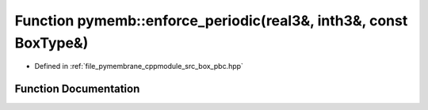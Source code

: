 .. _exhale_function_pbc_8hpp_1ad38535063c05017603e91eaee14c6f57:

Function pymemb::enforce_periodic(real3&, inth3&, const BoxType&)
=================================================================

- Defined in :ref:`file_pymembrane_cppmodule_src_box_pbc.hpp`


Function Documentation
----------------------


.. doxygenfunction:: pymemb::enforce_periodic(real3&, inth3&, const BoxType&)
   :project: pymembrane